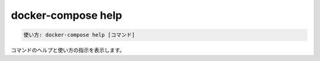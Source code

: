 .. -*- coding: utf-8 -*-
.. URL: https://docs.docker.com/compose/reference/help/
.. SOURCE: https://github.com/docker/compose/blob/master/docs/reference/help.md
   doc version: 1.11
      https://github.com/docker/compose/commits/master/docs/reference/help.md
   doc version: 20.10
      https://github.com/docker/docker.github.io/blob/master/compose/reference/help.md
.. check date: 2022/04/08
.. Commits on Jan 28, 2022 b6b19516d0feacd798b485615ebfee410d9b6f86
.. -------------------------------------------------------------------


.. help

.. _compose-help:

=======================================
docker-compose help
=======================================

.. code-block:: bash

   使い方: docker-compose help [コマンド]

.. Displays help and usage instructions for a command.

コマンドのヘルプと使い方の指示を表示します。

.. seealso:: 

   docker-compose help
      https://docs.docker.com/compose/reference/help/

